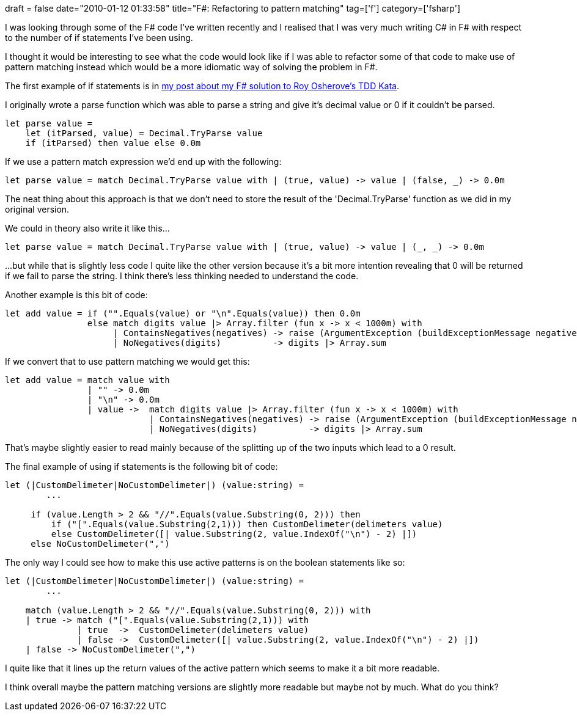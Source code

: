 +++
draft = false
date="2010-01-12 01:33:58"
title="F#: Refactoring to pattern matching"
tag=['f']
category=['fsharp']
+++

I was looking through some of the F# code I've written recently and I realised that I was very much writing C# in F# with respect to the number of if statements I've been using.

I thought it would be interesting to see what the code would look like if I was able to refactor some of that code to make use of pattern matching instead which would be a more idiomatic way of solving the problem in F#.

The first example of if statements is in http://www.markhneedham.com/blog/2010/01/10/roy-osheroves-tdd-kata-an-f-attempt/[my post about my F# solution to Roy Osherove's TDD Kata].

I originally wrote a parse function which was able to parse a string and give it's decimal value or 0 if it couldn't be parsed.

[source,ocaml]
----

let parse value =
    let (itParsed, value) = Decimal.TryParse value
    if (itParsed) then value else 0.0m
----

If we use a pattern match expression we'd end up with the following:

[source,ocaml]
----

let parse value = match Decimal.TryParse value with | (true, value) -> value | (false, _) -> 0.0m
----

The neat thing about this approach is that we don't need to store the result of the 'Decimal.TryParse' function as we did in my original version.

We could in theory also write it like this...

[source,ocaml]
----

let parse value = match Decimal.TryParse value with | (true, value) -> value | (_, _) -> 0.0m
----

...but while that is slightly less code I quite like the other version because it's a bit more intention revealing that 0 will be returned if we fail to parse the string. I think there's less thinking needed to understand the code.

Another example is this bit of code:

[source,ocaml]
----

let add value = if ("".Equals(value) or "\n".Equals(value)) then 0.0m
                else match digits value |> Array.filter (fun x -> x < 1000m) with
                     | ContainsNegatives(negatives) -> raise (ArgumentException (buildExceptionMessage negatives))
                     | NoNegatives(digits)          -> digits |> Array.sum
----

If we convert that to use pattern matching we would get this:

[source,ocaml]
----

let add value = match value with
                | "" -> 0.0m
                | "\n" -> 0.0m
                | value ->  match digits value |> Array.filter (fun x -> x < 1000m) with
                            | ContainsNegatives(negatives) -> raise (ArgumentException (buildExceptionMessage negatives))
                            | NoNegatives(digits)          -> digits |> Array.sum
----

That's maybe slightly easier to read mainly because of the splitting up of the two inputs which lead to a 0 result.

The final example of using if statements is the following bit of code:

[source,ocaml]
----

let (|CustomDelimeter|NoCustomDelimeter|) (value:string) =
	...

     if (value.Length > 2 && "//".Equals(value.Substring(0, 2))) then
         if ("[".Equals(value.Substring(2,1))) then CustomDelimeter(delimeters value)
         else CustomDelimeter([| value.Substring(2, value.IndexOf("\n") - 2) |])
     else NoCustomDelimeter(",")
----

The only way I could see how to make this use active patterns is on the boolean statements like so:

[source,ocaml]
----

let (|CustomDelimeter|NoCustomDelimeter|) (value:string) =
	...

    match (value.Length > 2 && "//".Equals(value.Substring(0, 2))) with
    | true -> match ("[".Equals(value.Substring(2,1))) with
              | true  ->  CustomDelimeter(delimeters value)
              | false ->  CustomDelimeter([| value.Substring(2, value.IndexOf("\n") - 2) |])
    | false -> NoCustomDelimeter(",")
----

I quite like that it lines up the return values of the active pattern which seems to make it a bit more readable.

I think overall maybe the pattern matching versions are slightly more readable but maybe not by much. What do you think?
